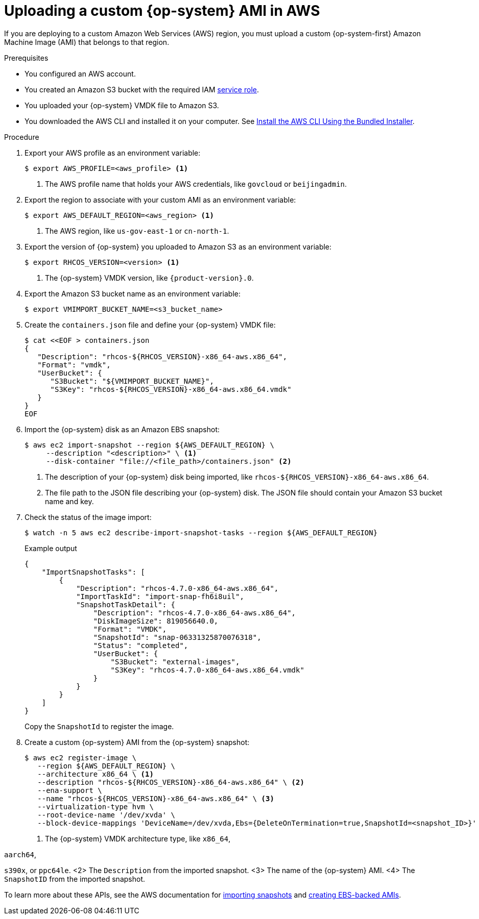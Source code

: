 // Module included in the following assemblies:
//
// * installing/installing_aws/installing-aws-specialized-region.adoc

:_mod-docs-content-type: PROCEDURE
[id="installation-aws-upload-custom-rhcos-ami_{context}"]
= Uploading a custom {op-system} AMI in AWS

If you are deploying to a custom Amazon Web Services (AWS) region, you must
upload a custom {op-system-first} Amazon Machine Image (AMI) that belongs to
that region.

.Prerequisites

* You configured an AWS account.
* You created an Amazon S3 bucket with the required IAM
link:https://docs.aws.amazon.com/vm-import/latest/userguide/vmie_prereqs.html#vmimport-role[service role].
* You uploaded your {op-system} VMDK file to Amazon S3.

ifdef::openshift-enterprise,openshift-webscale[]
The {op-system} VMDK file must be the highest version that is less than or equal to the {product-title} version you are installing.
endif::[]

* You downloaded the AWS CLI and installed it on your computer. See
link:https://docs.aws.amazon.com/cli/latest/userguide/install-bundle.html[Install the AWS CLI Using the Bundled Installer].

.Procedure

. Export your AWS profile as an environment variable:
+
[source,terminal]
----
$ export AWS_PROFILE=<aws_profile> <1>
----
<1> The AWS profile name that holds your AWS credentials, like `govcloud` or `beijingadmin`.

. Export the region to associate with your custom AMI as an environment
variable:
+
[source,terminal]
----
$ export AWS_DEFAULT_REGION=<aws_region> <1>
----
<1> The AWS region, like `us-gov-east-1` or `cn-north-1`.

. Export the version of {op-system} you uploaded to Amazon S3 as an environment
variable:
+
[source,terminal]
----
$ export RHCOS_VERSION=<version> <1>
----
<1> The {op-system} VMDK version, like `{product-version}.0`.

. Export the Amazon S3 bucket name as an environment variable:
+
[source,terminal]
----
$ export VMIMPORT_BUCKET_NAME=<s3_bucket_name>
----

. Create the `containers.json` file and define your {op-system} VMDK file:
+
[source,terminal]
----
$ cat <<EOF > containers.json
{
   "Description": "rhcos-${RHCOS_VERSION}-x86_64-aws.x86_64",
   "Format": "vmdk",
   "UserBucket": {
      "S3Bucket": "${VMIMPORT_BUCKET_NAME}",
      "S3Key": "rhcos-${RHCOS_VERSION}-x86_64-aws.x86_64.vmdk"
   }
}
EOF
----

. Import the {op-system} disk as an Amazon EBS snapshot:
+
[source,terminal]
----
$ aws ec2 import-snapshot --region ${AWS_DEFAULT_REGION} \
     --description "<description>" \ <1>
     --disk-container "file://<file_path>/containers.json" <2>
----
<1> The description of your {op-system} disk being imported, like
`rhcos-${RHCOS_VERSION}-x86_64-aws.x86_64`.
<2> The file path to the JSON file describing your {op-system} disk. The JSON
file should contain your Amazon S3 bucket name and key.

. Check the status of the image import:
+
[source,terminal]
----
$ watch -n 5 aws ec2 describe-import-snapshot-tasks --region ${AWS_DEFAULT_REGION}
----
+

.Example output
[source,terminal]
----
{
    "ImportSnapshotTasks": [
        {
            "Description": "rhcos-4.7.0-x86_64-aws.x86_64",
            "ImportTaskId": "import-snap-fh6i8uil",
            "SnapshotTaskDetail": {
                "Description": "rhcos-4.7.0-x86_64-aws.x86_64",
                "DiskImageSize": 819056640.0,
                "Format": "VMDK",
                "SnapshotId": "snap-06331325870076318",
                "Status": "completed",
                "UserBucket": {
                    "S3Bucket": "external-images",
                    "S3Key": "rhcos-4.7.0-x86_64-aws.x86_64.vmdk"
                }
            }
        }
    ]
}
----
+
Copy the `SnapshotId` to register the image.

. Create a custom {op-system} AMI from the {op-system} snapshot:
+
[source,terminal]
----
$ aws ec2 register-image \
   --region ${AWS_DEFAULT_REGION} \
   --architecture x86_64 \ <1>
   --description "rhcos-${RHCOS_VERSION}-x86_64-aws.x86_64" \ <2>
   --ena-support \
   --name "rhcos-${RHCOS_VERSION}-x86_64-aws.x86_64" \ <3>
   --virtualization-type hvm \
   --root-device-name '/dev/xvda' \
   --block-device-mappings 'DeviceName=/dev/xvda,Ebs={DeleteOnTermination=true,SnapshotId=<snapshot_ID>}' <4>
----
<1> The {op-system} VMDK architecture type, like `x86_64`,

ifndef::openshift-origin[]
`aarch64`,
endif::openshift-origin[]

`s390x`, or `ppc64le`.
<2> The `Description` from the imported snapshot.
<3> The name of the {op-system} AMI.
<4> The `SnapshotID` from the imported snapshot.

To learn more about these APIs, see the AWS documentation for
link:https://docs.aws.amazon.com/vm-import/latest/userguide/vmimport-import-snapshot.html[importing snapshots]
and link:https://docs.aws.amazon.com/AWSEC2/latest/UserGuide/creating-an-ami-ebs.html#creating-launching-ami-from-snapshot[creating EBS-backed AMIs].
